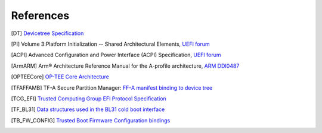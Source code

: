 .. SPDX-License-Identifier: CC-BY-SA-4.0
.. SPDX-FileCopyrightText: Copyright The Firmware Handoff Specification Contributors

.. raw:: latex

   \cleardoublepage
   \begingroup
   \renewcommand\chapter[1]{\endgroup}
   \phantomsection

.. _refs:

References
==========

.. [DT] `Devicetree Specification <https://www.devicetree.org/specifications/>`__

.. [PI] Volume 3:Platform Initialization -- Shared Architectural Elements, `UEFI forum <https://uefi.org/specifications>`__

.. [ACPI] Advanced Configuration and Power Interface (ACPI) Specification, `UEFI forum <https://uefi.org/specifications>`__

.. [ArmARM] Arm® Architecture Reference Manual for the A-profile architecture, `ARM DDI0487 <https://developer.arm.com/documentation/ddi0487>`__

.. [OPTEECore] `OP-TEE Core Architecture <https://optee.readthedocs.io/en/latest/architecture/core.html>`__

.. [TFAFFAMB] TF-A Secure Partition Manager: `FF-A manifest binding to device tree <https://trustedfirmware-a.readthedocs.io/en/latest/components/ffa-manifest-binding.html>`__

.. [TCG_EFI] `Trusted Computing Group EFI Protocol Specification <https://trustedcomputinggroup.org/resource/tcg-efi-protocol-specification>`__

.. [TF_BL31] `Data structures used in the BL31 cold boot interface <https://trustedfirmware-a.readthedocs.io/en/latest/design/firmware-design.html#data-structures-used-in-the-bl31-cold-boot-interface>`__

.. [TB_FW_CONFIG] `Trusted Boot Firmware Configuration bindings <https://trustedfirmware-a.readthedocs.io/en/latest/components/fconf/tb_fw_bindings.html>`__

